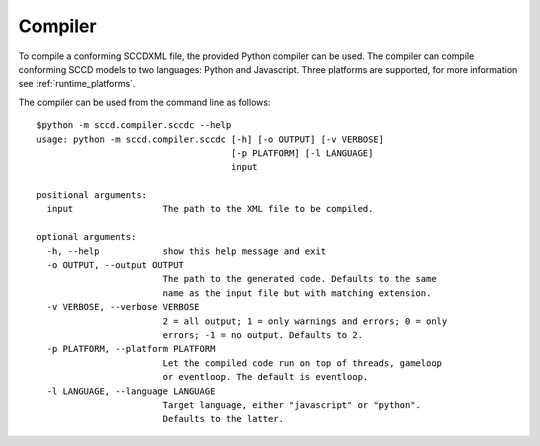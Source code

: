 Compiler
========
To compile a conforming SCCDXML file, the provided Python compiler can be used. The compiler can compile conforming SCCD models to two languages: Python and Javascript. Three platforms are supported, for more information see :ref:`runtime_platforms`.

The compiler can be used from the command line as follows::

    $python -m sccd.compiler.sccdc --help
    usage: python -m sccd.compiler.sccdc [-h] [-o OUTPUT] [-v VERBOSE]
                                         [-p PLATFORM] [-l LANGUAGE]
                                         input

    positional arguments:
      input                 The path to the XML file to be compiled.

    optional arguments:
      -h, --help            show this help message and exit
      -o OUTPUT, --output OUTPUT
                            The path to the generated code. Defaults to the same
                            name as the input file but with matching extension.
      -v VERBOSE, --verbose VERBOSE
                            2 = all output; 1 = only warnings and errors; 0 = only
                            errors; -1 = no output. Defaults to 2.
      -p PLATFORM, --platform PLATFORM
                            Let the compiled code run on top of threads, gameloop
                            or eventloop. The default is eventloop.
      -l LANGUAGE, --language LANGUAGE
                            Target language, either "javascript" or "python".
                            Defaults to the latter.